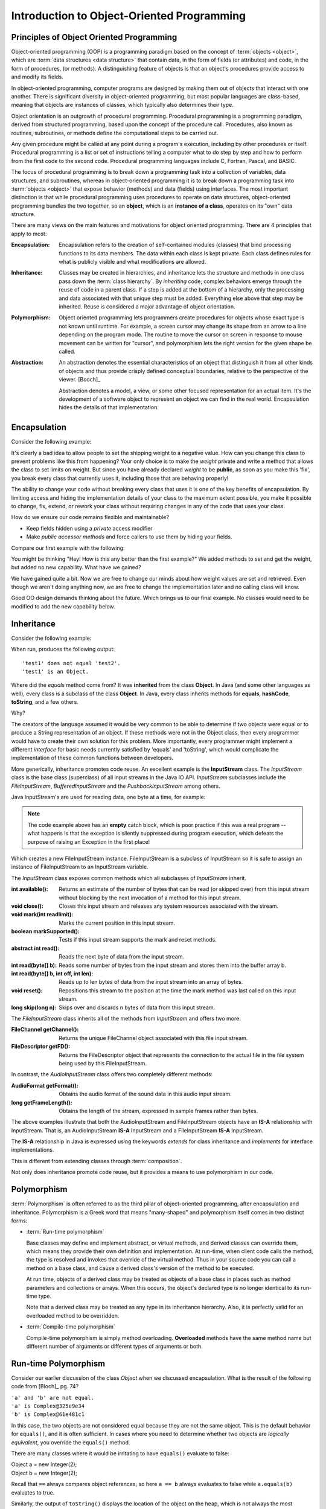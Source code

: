.. This file is part of the OpenDSA eTextbook project. See
.. http://opendsa.org for more details.
.. Copyright (c) 2012-2020 by the OpenDSA Project Contributors, and
.. distributed under an MIT open source license.

.. avmetadata::
   :author: Dave Parillo
   :requires: ADT
   :satisfies: OO Intro
   :topic: Introduction
   :keyword: Object-Oriented Programming


Introduction to Object-Oriented Programming
===========================================

.. Introduction to Object-Oriented Programming
.. -------------------------------------------


Principles of Object Oriented Programming
-----------------------------------------

Object-oriented programming (OOP) is a programming paradigm based on the 
concept of :term:`objects <object>`, which are :term:`data structures
<data structure>` that contain data,
in the form of fields (or attributes) 
and code, in the form of procedures, (or methods). 
A distinguishing feature of objects is that an object's procedures 
provide access to and modify its fields.

In object-oriented programming, computer programs are designed by making them 
out of objects that interact with one another. 
There is significant diversity in object-oriented programming, 
but most popular languages are class-based, meaning that objects are instances of classes, 
which typically also determines their type.

Object orientation is an outgrowth of procedural programming.
Procedural programming is a programming paradigm, derived from structured programming, 
based upon the concept of the procedure call. Procedures, also known as routines, subroutines, 
or methods define the computational steps to be carried out.

Any given procedure might be called at any point during a program's execution, 
including by other procedures or itself. 
Procedural programming is a list or set of instructions telling a 
computer what to do step by step and how to perform from the first 
code to the second code. 
Procedural programming languages include C, Fortran, Pascal, and BASIC.

The focus of procedural programming is to break down a programming task into 
a collection of variables, data structures, and subroutines, 
whereas in object-oriented programming it is to break down a programming task into 
:term:`objects <object>` that expose behavior (methods) and data (fields) using interfaces. 
The most important distinction is that while procedural programming uses procedures 
to operate on data structures, object-oriented programming bundles the two together, 
so an **object**, which is an **instance of a class**, operates on its "own" data structure.



There are many views on the main features and motivations for object
oriented programming.
There are 4 principles that apply to most:

:Encapsulation:
    
    Encapsulation refers to the creation of self-contained modules (classes)
    that bind processing functions to its data members. 
    The data within each class is kept private.
    Each class defines rules for what is publicly visible and
    what modifications are allowed.

:Inheritance:
    
    Classes may be created in hierarchies, and inheritance lets the 
    structure and methods in one class pass down the :term:`class hierarchy`. 
    By *inheriting* code, complex behaviors emerge
    through the reuse of code in a parent class.
    If a step is added at the bottom of a hierarchy, 
    only the processing and data associated with that unique step must be added. 
    Everything else above that step may be inherited. 
    Reuse is considered a major advantage of object orientation.


:Polymorphism:
    
    Object oriented programming lets programmers create procedures for 
    objects whose exact type is not known until runtime. 
    For example, a screen cursor may change its shape from an arrow to a 
    line depending on the program mode. 
    The routine to move the cursor on screen in response to mouse movement can 
    be written for "cursor", and polymorphism lets the right version
    for the given shape be called.

:Abstraction:
    
    An abstraction denotes the essential characteristics of an object
    that distinguish it from all other kinds of objects and thus
    provide crisply defined conceptual boundaries, relative to the
    perspective of the viewer. [Booch]_

    Abstraction denotes a model, a view, or some other focused representation 
    for an actual item.
    It's the development of a software object to represent 
    an object we can find in the real world. 
    Encapsulation hides the details of that implementation.

.. `Wikipedia OO fundamental concepts <https://en.wikipedia.org/wiki/Object-oriented_programming#Fundamental_features_and_concepts>`_


Encapsulation
-------------

Consider the following example:

.. Copying from path: SourceCode/Java/Introduction/BadEncapsulation
.. code-block:: java
    :linenos:

    class BadBoyShipping {
        public int weight;
        public String address;

        /* remaining code ommitted ... */
    }

    class ExploitShipping {
        public static void main (String[] args) {
            BadBoyShipping bad = new BadBoyShipping();
            bad.weight = -3;  // Nothing prevents me from doing this
        }
    }


It's clearly a bad idea to allow people to set the shipping weight to
a negative value.
How can you change this class to prevent problems like this from happening?
Your only choice is to make the *weight* private and write a method
that allows the class to set limits on weight.
But since you have already declared *weight* to be **public**, as soon
as you make this 'fix', you break every class that currently uses it,
including those that are behaving properly!

The ability to change your code without breaking every class that uses
it is one of the key benefits of encapsulation.
By limiting access and hiding the implementation details of your class
to the maximum extent possible, you make it possible to change, fix,
extend, or rework your class without requiring changes in any of the
code that uses your class.

How do we ensure our code remains flexible and maintainable?

- Keep fields hidden using a *private* access modifier
- Make *public accessor methods* and force callers to use them
  by hiding your fields.

Compare our first example with the following:

.. TODO continue from here
.. also look at the wikipedia link
.. also fix the subsections

.. SourceCode/Java/Introduction/Encapsulation.java
.. code-block:: java
    :linenos:

    class Shipping {
        private int weight;

        public int getWeight () {
            return weight;
        }

        public void setWeight (int value) {
            weight = value;
        }

    }

    class ExploitShipping {
        public static void main (String[] args) {
            Shipping s = new Shipping();
            s.setWeight(-3);   // Still not the behavior we are looking for
        }
    }

You might be thinking 
"Hey! How is this any better than the first example?"
We added methods to set and get the weight, but added no new
capability.
What have we gained?

We have gained quite a bit.
Now we are free to change our minds about how weight values are set
and retrieved.
Even though we aren't doing anything now, we are free to change the
implementation later and no calling class will know.

Good OO design demands thinking about the future.
Which brings us to our final example.
No classes would need to be modified to add the new capability below.

.. .. codeinclude:: Introduction/GoodEncapsulation
.. code-block:: java
    :linenos:
    class Shipping {
        // minimum shipping weight in oz.
        private static final int MIN_WEIGHT = 1;
        private int weight;

        public int getWeight () {
            return weight;
        }

        public void setWeight (int value) {
            weight = Math.max(MIN_WEIGHT, value);
        }
    }

    class ExploitShipping {
        public static void main (String[] args) {
            Shipping s = new Shipping();
            s.setWeight(-3);   // weight is set to MIN_WEIGHT
        }
    }


Inheritance
-----------

Consider the following example:

.. SourceCode/Java/Introduction/Inheritance
.. code-block:: java
    :linenos:
    class Test {
        public static void main (String[] args) {
            Test test1 = new Test();
            Test test2 = new Test();

            if (!test1.equals(test2)) {
                System.out.println("'test1' does not equal 'test2'.");
            }
            if (test1 instanceof Object) {
                System.out.println("'test1' is an Object.");
            }
        }
    }


When run, produces the following output::

  'test1' does not equal 'test2'.
  'test1' is an Object.

Where did the *equals* method come from?
It was **inherited** from the class **Object**.
In Java (and some other languages as well), every class is a subclass of the class **Object**.
In Java, every class inherits methods for 
**equals**, **hashCode**, **toString**, and a few others.

Why?

The creators of the language assumed it would be very common to be able to determine
if two objects were equal or to produce a String representation of an object.
If these methods were not in the Object class, then every programmer would have to 
create their own solution for this problem. 
More importantly, every programmer might implement a different *interface* for basic
needs currently satisfied by 'equals' and 'toString', which would complicate
the implementation of these common functions between developers.

More generically, inheritance promotes code reuse.
An excellent example is the **InputStream** class.
The *InputStream* class is the base class (superclass) of 
all input streams in the Java IO API. 
*InputStream* subclasses include the *FileInputStream*, *BufferedInputStream* 
and the *PushbackInputStream* among others.

Java InputStream's are used for reading data, one byte at a time, for example:

.. Introduction/InputStreamExample
.. code-block:: java
    try( InputStream inputstream = new FileInputStream("file.txt") ) {

        int data = inputstream.read();
        while(data != -1) {
            System.out.print((char) data);
            data = inputstream.read();
        }
    } catch (Exception e) { }

.. note::
    The code example above has an **empty** catch block, which is poor practice if
    this was a real program -- what happens is that the exception is silently 
    suppressed during program execution, which defeats the purpose of raising an Exception 
    in the first place!

Which creates a new FileInputStream instance. 
FileInputStream is a subclass of InputStream so it is safe to assign an instance of 
FileInputStream to an InputStream variable.

The *InputStream* class exposes common methods which all subclasses of *InputStream* inherit.

:int available(): 
    Returns an estimate of the number of bytes that can be 
    read (or skipped over) from this input stream without blocking by the next 
    invocation of a method for this input stream.
:void close(): 
    Closes this input stream and releases any system resources associated with the stream.
:void mark(int readlimit): 
    Marks the current position in this input stream.
:boolean markSupported(): 
    Tests if this input stream supports the mark and reset methods.
:abstract int read(): 
    Reads the next byte of data from the input stream.
:int read(byte[] b): 
    Reads some number of bytes from the input stream and stores them into the buffer array b.
:int read(byte[] b, int off, int len): 
    Reads up to len bytes of data from the input stream into an array of bytes.
:void reset(): 
    Repositions this stream to the position at the time the mark method was last 
    called on this input stream.
:long skip(long n): 
    Skips over and discards n bytes of data from this input stream.

The *FileInputStream* class inherits all of the methods from *InputStream* and offers two more:

:FileChannel getChannel(): 
    Returns the unique FileChannel object associated with this file input stream.
:FileDescriptor getFD(): 
    Returns the FileDescriptor object that represents the connection to the 
    actual file in the file system being used by this FileInputStream.


In contrast, the *AudioInputStream* class offers two completely different methods:

:AudioFormat getFormat():
    Obtains the audio format of the sound data in this audio input stream.
:long getFrameLength():
    Obtains the length of the stream, expressed in sample frames rather than bytes.

The above examples illustrate that both the AudioInputStream and FileInputStream objects have an
**IS-A** relationship with InputStream.  That is, an AudioInputStream **IS-A** InputStream
and a FileInputStream **IS-A** InputStream.

The **IS-A** relationship in Java is expressed using the keywords *extends* for class inheritance
and *implements* for interface implementations.

This is different from extending classes through :term:`composition`.

Not only does inheritance promote code reuse, but it provides a means to use 
polymorphism in our code.


Polymorphism
------------

:term:`Polymorphism` is often referred to as the third pillar 
of object-oriented programming, after encapsulation and inheritance. 
Polymorphism is a Greek word that means "many-shaped" and polymorphism itself comes in
two distinct forms:

- :term:`Run-time polymorphism`

  Base classes may define and implement abstract, or virtual methods, 
  and derived classes can override them, which means they provide their own 
  definition and implementation. 
  At run-time, when client code calls the method, the type is resolved and invokes 
  that override of the virtual method. 
  Thus in your source code you can call a method on a base class, and cause a derived 
  class's version of the method to be executed.

  At run time, objects of a derived class may be treated as objects of a base class 
  in places such as method parameters and collections or arrays. 
  When this occurs, the object's declared type is no longer identical to its 
  run-time type.

  Note that a derived class may be treated as any type in its inheritance hierarchy.
  Also, it is perfectly valid for an overloaded method to be overridden.

- :term:`Compile-time polymorphism`

  Compile-time polymorphism is simply method overloading. 
  **Overloaded** methods have the same method name but 
  different number of arguments or different types of arguments or both.

Run-time Polymorphism
---------------------

Consider our earlier discussion of the class *Object* when we discussed encapsulation.
What is the result of the following code from [Bloch]_ pg. 74?

.. Introduction/Complex1
.. code-block:: java
    :linenos:

    public class Complex {
        private final double real;  // real number
        private final double imag;  // imaginary number's coefficient

        public Complex(double real, double imag) {
            this.real = real;
            this.imag = imag;
        }

        public static void main(String[] args)
        {
            Complex a = new Complex(1, 0);
            Complex b = new Complex(1, 0);

            if (a.equals(b)) {
                System.out.println ("'a' equals 'b'.");
            } else {
                System.out.println ("'a' and 'b' are not equal.");
            }
            System.out.println("'a' is " + a.toString());
            System.out.println("'b' is " + b.toString());
        }
    }


.. line-block::
   ``'a' and 'b' are not equal.``
   ``'a' is Complex@325e9e34``
   ``'b' is Complex@61e481c1``

In this case, the two objects are not considered equal because they are not the same object.
This is the default behavior for ``equals()``, and it is often sufficient.
In cases where you need to determine whether two objects are *logically equivalent*,
you override the ``equals()`` method.

There are many classes where it would be irritating to have
``equals()`` evaluate to false:

.. line-block::
   Object a = new Integer(2);
   Object b = new Integer(2);

Recall that ``==`` always compares object references,
so here ``a == b`` always evaluates to false while
``a.equals(b)`` evaluates to true.

Similarly, the output of ``toString()`` displays the location of the
object on the heap, which is not always the most intuitive string
representation of your objects.

Compare the previous example with the following.
What output does this program produce?

.. Introduction/Complex2
.. code-block:: java
    :linenos:
    public class Complex {
        private final double real;  // real number
        private final double imag;  // imaginary number's coefficient

        public Complex(double real, double imag) {
            this.real = real;
            this.imag = imag;
        }

    
        public boolean equals(Object o) {
            if (o == this) {
                return true;
            }
            if (!(o instanceof Complex)) {
                return false;
            }
            Complex c = (Complex) o;

            return Double.compare(real, c.real) == 0 && Double.compare(imag, c.imag) == 0;
        }

        public String toString() {
            String sign = imag < 0 ? " - " : " + ";
            return "(" + real + sign + Math.abs(imag) + "i)";
        }

        public static void main(String[] args) {
            Complex a = Complex(1, 0);
            Complex b = Complex(1, 0);

            if (a.equals(b)) {
                System.out.println ("'a' equals 'b'.");
            } else {
                System.out.println ("'a' and 'b' are not equal.");
            }
            System.out.println ("'a' = " + a);
            System.out.println ("'b' = " + b);
        }
    }

The class :term:`overrides <run-time polymorphism>` the definitions of ``equals()`` and ``toString()`` 
providing a more generally useful implementation than provided by the default
implementation in the *Object* class.

The output is:

.. line-block::
  ``'a' equals 'b'.``
  ``'a' = (1.0 + 0.0i)``
  ``'b' = (1.0 + 0.0i)``


Compile-time Polymorphism
-------------------------

In procedural languages without overloading, it was common to have many functions
with similar names to perform essentially the same task on different data types.
The absolute value function is a classic example.

In C, the ``abs()`` function returns the absolute value of an integer.
The only valid parameter you can pass is an ``int`` |---| any other type
will fail to compile.  How is this problem solved in C?
With different method names: ``labs()`` is used to return the absolute value
of a long and ``fabs()`` returns the absolute value of a float.
The burden is on the users of these functions |---| programmers 
to remember which function is needed. 
Additionally, there is no easy way to be flexible about the generic concept
of taking the absolute value of a number.  The burden is on the programmer
of the various ``*abs()`` functions to ensure the correct function is used
with the appropriate type.

.. TL: I commented this out as it has a fairly involved use of generics, which
.. may be confusing to the students as we haven't covered generics yet

.. Overloading is a powerful tool, but there are pitfalls.
.. Consider the following snippet.
.. What does the following program print?

.. .. codeinclude:: Introduction/DataStructureGroup

.. You might expect the program to print:

.. .. line-block::
..    ``"List"``
..    ``"Queue"``
..    ``"Unknown group"``


.. It does not. Why?

.. Because ``group`` is overloaded and the **compiler** determines which
.. function to invoke.  For all three types the compile-time type
.. of the parameter passed to ``group`` is the same: ``Collection<?>``.
.. The type changes at run-time, but this has no effect on overloading.

.. Keep in mind that overriding methods is far more common in Java than
.. overloading, so consider your use of overloading carefully.


Abstraction
-----------

One of the key advantages of object oriented languages over :term:`procedural` languages is that
objects act as metaphors for the real-world |---| in other words, objects *model* the real world.
In a procedural language, tasks are executed in functions or procedures and the
data that the functions operate on is stored elsewhere. A better way to manage the complexity
of large programs is to keep the data in a program and the operations allowed on that data
in a cohesive logical unit.  
A program describing a car might perform basic tasks: steer, speed up, slow down, but also
needs to store information about the car: current speed, direction, cruise control setting, etc.

If you wrote your car driving program in a procedural language, you
would likely require different functions to control each of the car
behaviors.
You might create functions for ``turnCarOn()``, ``turnCarOff()``,
``accelerate()``, ``steer()``, and others.
You would also need variables to store the current state of the car.
Although it's perfectly valid to construct such a car in a procedural
language, these functions and variables we have created only exist as
a whole entity, a *car* in the mind of the programmer who created it.  
The idea that individual units within a program each have a specific
role or responsibility is called :term:`cohesion` and is difficult to
achieve in procedural programs.

For very large programs, which might contain hundreds or even
thousands of entities, lack of cohesion can introduce errors, make
programs more difficult to understand and maintain, and complicate the
development of very large programs.

.. avembed:: Exercises/CMP/CMoopSumm.html ka
   :long_name: Concept map OOP exercises
   :keyword: Concept Map; Introduction to Object-Oriented Programming
